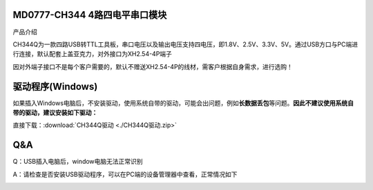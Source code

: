 MD0777-CH344 4路四电平串口模块
==============================

产品介绍

CH344Q为一款四路USB转TTL工具板，串口电压以及输出电压支持四电压，即1.8V、2.5V、3.3V、5V。通过USB方口与PC端进行连接，默认配套上盖亚克力，对外接口为XH2.54-4P端子

因对外端子接口不是每个客户需要的，默认不赠送XH2.54-4P的线材，需客户根据自身需求，进行选购！

|image1|

|image2|

驱动程序(Windows)
=================

如果插入Windows电脑后，不安装驱动，使用系统自带的驱动，可能会出问题，例如\ **长数据丢包**\ 等问题。\ **因此不建议使用系统自带的驱动，建议安装如下驱动：**

直接下载：:download:`CH344Q驱动 <./CH344Q驱动.zip>`

**Q&A**
=======

Q：USB插入电脑后，window电脑无法正常识别

A：请检查是否安装USB驱动程序，可以在PC端的设备管理器中查看，正常情况如下

|image3|

.. |image1| image:: ./media/1722940463244-6b32a0f8-8470-484b-b741-0e366b11e91e.webp
.. |image2| image:: ./media/1722940543284-7fdbbb19-2f8e-46b7-8e24-0bb0fc7c5214.webp
.. |image3| image:: ./media/1722608429814-633a7b5e-1f5a-4afe-89fc-9c76625e85b0.png

